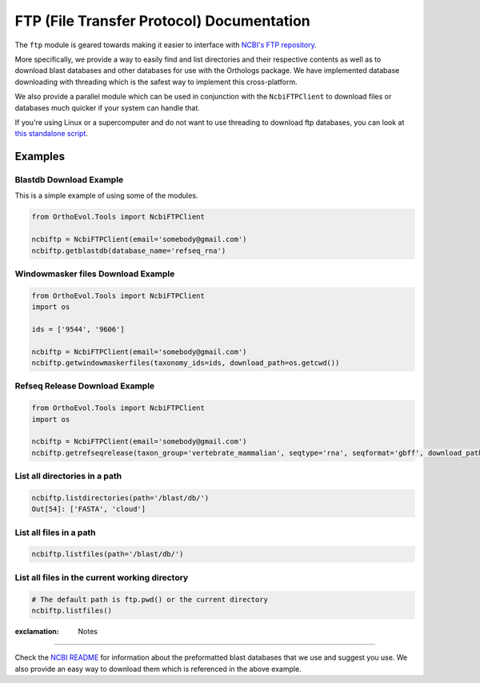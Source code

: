 FTP (File Transfer Protocol) Documentation
==========================================

The ``ftp`` module is geared towards making it easier to interface with
`NCBI's FTP repository <ftp://ftp.ncbi.nlm.nih.gov>`__.

More specifically, we provide a way to easily find and list directories
and their respective contents as well as to download blast databases and
other databases for use with the Orthologs package. We have implemented
database downloading with threading which is the safest way to implement
this cross-platform.

We also provide a parallel module which can be used in conjunction with
the ``NcbiFTPClient`` to download files or databases much quicker if
your system can handle that.

If you're using Linux or a supercomputer and do not want to use
threading to download ftp databases, you can look at `this standalone
script <https://github.com/datasnakes/OrthoEvolution/blob/master/Examples/standalone-scripts/ncbi-download.py>`__.

Examples
--------

Blastdb Download Example
^^^^^^^^^^^^^^^^^^^^^^^^

This is a simple example of using some of the modules.

.. code:: python

    from OrthoEvol.Tools import NcbiFTPClient

    ncbiftp = NcbiFTPClient(email='somebody@gmail.com')
    ncbiftp.getblastdb(database_name='refseq_rna')

Windowmasker files Download Example
^^^^^^^^^^^^^^^^^^^^^^^^^^^^^^^^^^^

.. code:: python

    from OrthoEvol.Tools import NcbiFTPClient
    import os

    ids = ['9544', '9606']

    ncbiftp = NcbiFTPClient(email='somebody@gmail.com')
    ncbiftp.getwindowmaskerfiles(taxonomy_ids=ids, download_path=os.getcwd())

Refseq Release Download Example
^^^^^^^^^^^^^^^^^^^^^^^^^^^^^^^

.. code:: python

    from OrthoEvol.Tools import NcbiFTPClient
    import os

    ncbiftp = NcbiFTPClient(email='somebody@gmail.com')
    ncbiftp.getrefseqrelease(taxon_group='vertebrate_mammalian', seqtype='rna', seqformat='gbff', download_path=os.getcwd())

List all directories in a path
^^^^^^^^^^^^^^^^^^^^^^^^^^^^^^

.. code:: python


    ncbiftp.listdirectories(path='/blast/db/')
    Out[54]: ['FASTA', 'cloud']

List all files in a path
^^^^^^^^^^^^^^^^^^^^^^^^

.. code:: python


    ncbiftp.listfiles(path='/blast/db/')

List all files in the current working directory
^^^^^^^^^^^^^^^^^^^^^^^^^^^^^^^^^^^^^^^^^^^^^^^

.. code:: python


    # The default path is ftp.pwd() or the current directory
    ncbiftp.listfiles()

:exclamation: Notes
-------------------

Check the `NCBI README <NCBIREADME.md>`__ for information about the
preformatted blast databases that we use and suggest you use. We also
provide an easy way to download them which is referenced in the above
example.
